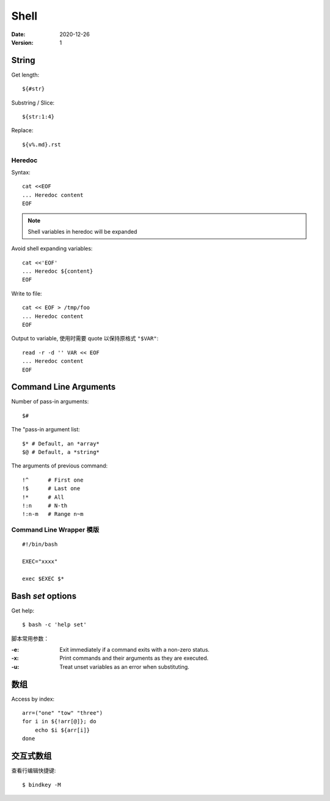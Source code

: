 =====
Shell
=====

:date: 2020-12-26
:version: 1

.. highlight:: bash

String
======

Get length::

    ${#str}

Substring / Slice::

    ${str:1:4}

Replace::

    ${v%.md}.rst

Heredoc
-------

Syntax::

   cat <<EOF
   ... Heredoc content
   EOF

.. note:: Shell variables in heredoc will be expanded

Avoid shell expanding variables::

   cat <<'EOF'
   ... Heredoc ${content}
   EOF

Write to file::

   cat << EOF > /tmp/foo
   ... Heredoc content
   EOF

Output to variable, 使用时需要 quote 以保持原格式 ``"$VAR"``::

   read -r -d '' VAR << EOF
   ... Heredoc content
   EOF

.. seealso:: `How can I assign a heredoc value to a variable in Bash? - Stack Overflow <https://stackoverflow.com/questions/1167746/how-can-i-assign-a-heredoc-value-to-a-variable-in-bash>`_

Command Line Arguments
======================

Number of pass-in arguments::

    $#

The "pass-in argument list::

    $* # Default, an *array*
    $@ # Default, a *string*

The arguments of previous command::

    !^      # First one
    !$      # Last one
    !*      # All
    !:n     # N-th
    !:n-m   # Range n~m


Command Line Wrapper 模版
-------------------------

::

   #!/bin/bash

   EXEC="xxxx"

   exec $EXEC $*


Bash `set` options
==================

Get help::

   $ bash -c 'help set'

脚本常用参数：

:-e: Exit immediately if a command exits with a non-zero status.
:-x: Print commands and their arguments as they are executed.
:-u: Treat unset variables as an error when substituting.


数组
====

Access by index::

   arr=("one" "tow" "three")
   for i in ${!arr[@]}; do
       echo $i ${arr[i]}
   done

交互式数组
==========

.. highlight:: console

查看行编辑快捷键::

   $ bindkey -M
